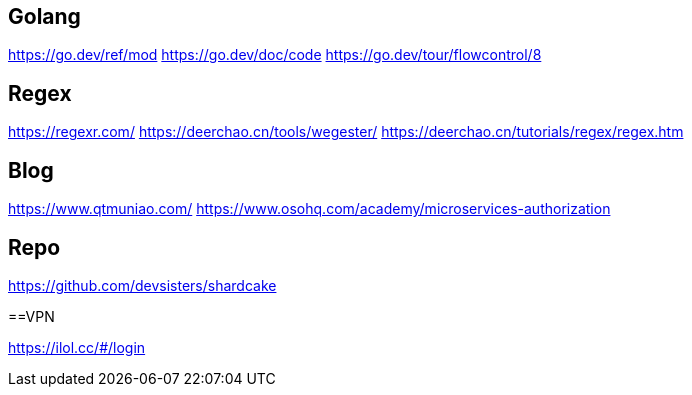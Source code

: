 == Golang

https://go.dev/ref/mod
https://go.dev/doc/code
https://go.dev/tour/flowcontrol/8

== Regex
https://regexr.com/
https://deerchao.cn/tools/wegester/
https://deerchao.cn/tutorials/regex/regex.htm

== Blog
https://www.qtmuniao.com/
https://www.osohq.com/academy/microservices-authorization

== Repo
https://github.com/devsisters/shardcake

==VPN

https://ilol.cc/#/login
